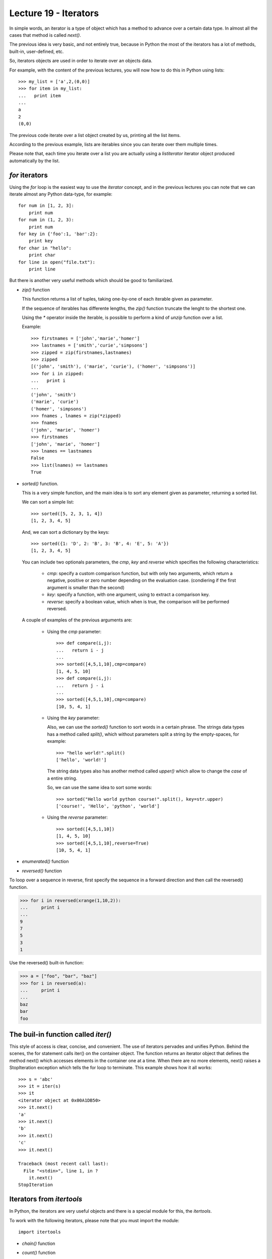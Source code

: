 Lecture 19 - Iterators
----------------------

In simple words,
an iterator is a type of object which has a method
to advance over a certain data type.
In almost all the cases that method is called `next()`.

The previous idea is very basic, and not entirely true,
because in Python the most of the iterators
has a lot of methods, built-in, user-defined, etc.

So, iterators objects are used in order to iterate
over an objects data.

For example,
with the content of the previous lectures,
you will now how to do this in Python using lists::

    >>> my_list = ['a',2,(0,0)]
    >>> for item in my_list:
    ...   print item
    ... 
    a
    2
    (0,0)
	
The previous code iterate over a list object
created by us, printing all the list items.

According to the previous example,
lists are iterables since you can iterate over them multiple times.

Please note that, each time you iterate over a list
you are actually using a `listiterator` iterator object
produced automatically by the list.


`for` iterators
~~~~~~~~~~~~~~~

Using the `for` loop is the easiest way
to use the *iterator* concept,
and in the previous lectures you can note
that we can iterate almost any Python data-type,
for example::


    for num in [1, 2, 3]:
        print num
    for num in (1, 2, 3):
        print num
    for key in {'foo':1, 'bar':2}:
        print key
    for char in "hello":
        print char
    for line in open("file.txt"):
        print line

But there is another very useful
methods which should be good to familiarized.

* `zip()` function

  This  function returns a list of tuples,
  taking one-by-one of each iterable given as parameter.
  
  If the sequence of iterables has differente lengths,
  the `zip()` function truncate the lenght to the shortest one.
  
  Using the `*` operator inside the iterable,
  is possible to perform a kind of `unzip` function
  over a list.
  
  Example::
  
      >>> firstnames = ['john','marie','homer']
      >>> lastnames = ['smith','curie','simpsons']
      >>> zipped = zip(firstnames,lastnames)
      >>> zipped
      [('john', 'smith'), ('marie', 'curie'), ('homer', 'simpsons')]
      >>> for i in zipped:
      ...   print i
      ... 
      ('john', 'smith')
      ('marie', 'curie')
      ('homer', 'simpsons')
      >>> fnames , lnames = zip(*zipped)
      >>> fnames
      ('john', 'marie', 'homer')
      >>> firstnames
      ['john', 'marie', 'homer']
      >>> lnames == lastnames
      False
      >>> list(lnames) == lastnames
      True

* `sorted()` function.

  This is a very simple function,
  and the main idea is to sort any element given as parameter,
  returning a sorted list.
  
  We can sort a simple list::
  
      >>> sorted([5, 2, 3, 1, 4])
      [1, 2, 3, 4, 5]
  
  And, we can sort a dictionary by the keys::
  
      >>> sorted({1: 'D', 2: 'B', 3: 'B', 4: 'E', 5: 'A'})
      [1, 2, 3, 4, 5]
  
  
  You can include two optionals parameters, the `cmp`, `key` and `reverse`
  which specifies the following characteristics:
  
   * `cmp`: specify a custom comparison function, but with only two arguments,
     which return a negative, positive or zero number depending on the evaluation
     case. (condiering if the first argument is smaller than the second)
   * `key`: specify a function, with one argument, using to extract a comparison key.
   * `reverse`: specify a boolean value, which when is true, the comparison will be
     performed reversed.
  
  A couple of examples of the previous arguments are:
  
   * Using the `cmp` parameter::
  
       >>> def compare(i,j):
       ...   return i - j
       ... 
       >>> sorted([4,5,1,10],cmp=compare)
       [1, 4, 5, 10]
       >>> def compare(i,j):
       ...   return j - i
       ... 
       >>> sorted([4,5,1,10],cmp=compare)
       [10, 5, 4, 1]
  
   * Using the `key` parameter:
  
     Also, we can use the `sorted()` function to sort words
     in a certain phrase. The strings data types has a method
     called `split()`, which without parameters split a string
     by the empty-spaces, for example::
     
         >>> "hello world!".split()
         ['hello', 'world!']
     
     The string data types also has another method called `upper()`
     which allow to change the *case* of a entire string.
     
     So, we can use the same idea to sort some words::
     
         >>> sorted("Hello world python course!".split(), key=str.upper)
         ['course!', 'Hello', 'python', 'world']
  
  
   * Using the `reverse` parameter::
  
         >>> sorted([4,5,1,10])
         [1, 4, 5, 10]
         >>> sorted([4,5,1,10],reverse=True)
         [10, 5, 4, 1]

* `enumerated()` function

.. enumerate(sequence[, start=0])¶
.. Return an enumerate object. sequence must be a sequence, an iterator, or some other object which supports iteration. The next() method of the iterator returned by enumerate() returns a tuple containing a count (from start which defaults to 0) and the corresponding value obtained from iterating over iterable. enumerate() is useful for obtaining an indexed series: (0, seq[0]), (1, seq[1]), (2, seq[2]), .... For example:
.. 
.. >>> for i, season in enumerate(['Spring', 'Summer', 'Fall', 'Winter']):
.. ...     print i, season
.. 0 Spring
.. 1 Summer
.. 2 Fall
.. 3 Winter

* `reversed()` function

.. reversed(seq)¶
.. Return a reverse iterator. seq must be an object which has a __reversed__() method or supports the sequence protocol (the __len__() method and the __getitem__() method with integer arguments starting at 0).

To loop over a sequence in reverse, first specify the sequence in a forward direction and then call the reversed() function.

>>> for i in reversed(xrange(1,10,2)):
...     print i
...
9
7
5
3
1

Use the reversed() built-in function:

>>> a = ["foo", "bar", "baz"]
>>> for i in reversed(a):
...     print i
... 
baz
bar
foo


The buil-in function called `iter()`
~~~~~~~~~~~~~~~~~~~~~~~~~~~~~~~~~~~~~

This style of access is clear, concise, and convenient. The use of iterators pervades and unifies Python. Behind the scenes, the for statement calls iter() on the container object. The function returns an iterator object that defines the method next() which accesses elements in the container one at a time. When there are no more elements, next() raises a StopIteration exception which tells the for loop to terminate. This example shows how it all works::

    >>> s = 'abc'
    >>> it = iter(s)
    >>> it
    <iterator object at 0x00A1DB50>
    >>> it.next()
    'a'
    >>> it.next()
    'b'
    >>> it.next()
    'c'
    >>> it.next()
    
    Traceback (most recent call last):
      File "<stdin>", line 1, in ?
        it.next()
    StopIteration




Iterators from `itertools`
~~~~~~~~~~~~~~~~~~~~~~~~~~

In Python, the iterators are very useful objects
and there is a special module for this, the `itertools`.

To work with the following iterators,
please note that you must import
the module::

    import itertools

* `chain()` function

.. itertools.chain(*iterables)¶
.. Make an iterator that returns elements from the first iterable until it is exhausted, then proceeds to the next iterable, until all of the iterables are exhausted. Used for treating consecutive sequences as a single sequence. Equivalent to:
.. 
.. def chain(*iterables):
..     # chain('ABC', 'DEF') --> A B C D E F
..     for it in iterables:
..         for element in it:
..             yield element
.. 
.. 

* `count()` function

.. 
.. 
.. itertools.count(start=0, step=1)¶
.. Make an iterator that returns evenly spaced values starting with n. Often used as an argument to imap() to generate consecutive data points. Also, used with izip() to add sequence numbers. Equivalent to:
.. 
.. def count(start=0, step=1):
..     # count(10) --> 10 11 12 13 14 ...
..     # count(2.5, 0.5) -> 2.5 3.0 3.5 ...
..     n = start
..     while True:
..         yield n
..         n += step
.. When counting with floating point numbers, better accuracy can sometimes be achieved by substituting multiplicative code such as: (start + step * i for i in count()).
.. 

* `cycle()` function

.. 
.. itertools.cycle(iterable)¶
.. Make an iterator returning elements from the iterable and saving a copy of each. When the iterable is exhausted, return elements from the saved copy. Repeats indefinitely. Equivalent to:
.. 
.. def cycle(iterable):
..     # cycle('ABCD') --> A B C D A B C D A B C D ...
..     saved = []
..     for element in iterable:
..         yield element
..         saved.append(element)
..     while saved:
..         for element in saved:
..               yield element
.. Note, this member of the toolkit may require significant auxiliary storage (depending on the length of the iterable).
.. 
.. 

* `repeat()` function

.. 
.. 
.. itertools.repeat(object[, times])¶
.. Make an iterator that returns object over and over again. Runs indefinitely unless the times argument is specified. Used as argument to imap() for invariant function parameters. Also used with izip() to create constant fields in a tuple record. Equivalent to:
.. 
.. def repeat(object, times=None):
..     # repeat(10, 3) --> 10 10 10
..     if times is None:
..         while True:
..             yield object
..     else:
..         for i in xrange(times):
..             yield object
.. 
.. 
.. * Without list!
.. 
